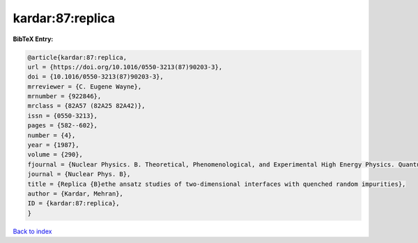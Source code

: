 kardar:87:replica
=================

.. :cite:t:`kardar:87:replica`

.. bibliography:: ../../All.bib

**BibTeX Entry:**

.. code-block:: bibtex

   @article{kardar:87:replica,
   url = {https://doi.org/10.1016/0550-3213(87)90203-3},
   doi = {10.1016/0550-3213(87)90203-3},
   mrreviewer = {C. Eugene Wayne},
   mrnumber = {922846},
   mrclass = {82A57 (82A25 82A42)},
   issn = {0550-3213},
   pages = {582--602},
   number = {4},
   year = {1987},
   volume = {290},
   fjournal = {Nuclear Physics. B. Theoretical, Phenomenological, and Experimental High Energy Physics. Quantum Field Theory and Statistical Systems},
   journal = {Nuclear Phys. B},
   title = {Replica {B}ethe ansatz studies of two-dimensional interfaces with quenched random impurities},
   author = {Kardar, Mehran},
   ID = {kardar:87:replica},
   }

`Back to index <../index>`_
